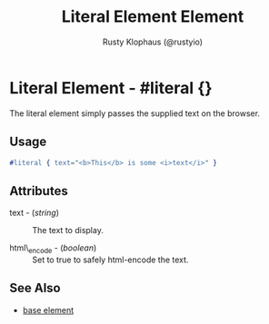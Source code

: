 # vim: sw=3 ts=3 ft=org

#+TITLE: Literal Element Element
#+STYLE: <LINK href='../stylesheet.css' rel='stylesheet' type='text/css' />
#+AUTHOR: Rusty Klophaus (@rustyio)
#+OPTIONS:   H:2 num:1 toc:1 \n:nil @:t ::t |:t ^:t -:t f:t *:t <:t
#+EMAIL: 
#+TEXT: [[http://nitrogenproject.com][Home]] | [[file:../index.org][Getting Started]] | [[file:../api.org][API]] | [[file:../elements.org][*Elements*]] | [[file:../actions.org][Actions]] | [[file:../validators.org][Validators]] | [[file:../handlers.org][Handlers]] | [[file:../config.org][Configuration Options]] | [[file:../plugins.org][Plugins]] | [[file:../jquery_mobile_integration.org][Mobile]] | [[file:../troubleshooting.org][Troubleshooting]] | [[file:../about.org][About]]

* Literal Element - #literal {}
  
  The literal element simply passes the supplied text on the browser.

** Usage

#+BEGIN_SRC erlang
   #literal { text="<b>This</b> is some <i>text</i>" }
#+END_SRC

** Attributes

   + text - (/string/) :: The text to display.

   + html\_encode - (/boolean/) :: Set to true to safely html-encode the text.

** See Also

   + [[./base.html][base element]]

 

